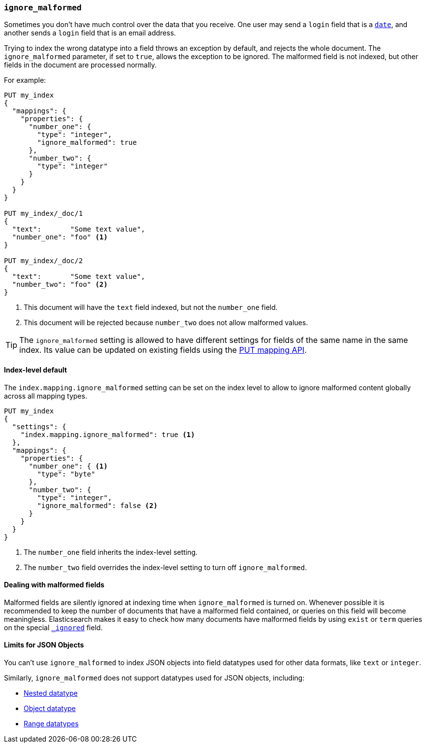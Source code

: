 [[ignore-malformed]]
=== `ignore_malformed`

Sometimes you don't have much control over the data that you receive.  One
user may send a `login` field that is a <<date,`date`>>, and another sends a
`login` field that is an email address.

Trying to index the wrong datatype into a field throws an exception by
default, and rejects the whole document.  The `ignore_malformed` parameter, if
set to `true`, allows the exception to be ignored.  The malformed field is not
indexed, but other fields in the document are processed normally.

For example:

[source,js]
--------------------------------------------------
PUT my_index
{
  "mappings": {
    "properties": {
      "number_one": {
        "type": "integer",
        "ignore_malformed": true
      },
      "number_two": {
        "type": "integer"
      }
    }
  }
}

PUT my_index/_doc/1
{
  "text":       "Some text value",
  "number_one": "foo" <1>
}

PUT my_index/_doc/2
{
  "text":       "Some text value",
  "number_two": "foo" <2>
}
--------------------------------------------------
// CONSOLE
// TEST[catch:bad_request]
<1> This document will have the `text` field indexed, but not the `number_one` field.
<2> This document will be rejected because `number_two` does not allow malformed values.

TIP: The `ignore_malformed` setting is allowed to have different settings for
fields of the same name in the same index.  Its value can be updated on
existing fields using the <<indices-put-mapping,PUT mapping API>>.


[[ignore-malformed-setting]]
==== Index-level default

The `index.mapping.ignore_malformed` setting can be set on the index level to
allow to ignore malformed content globally across all mapping types.

[source,js]
--------------------------------------------------
PUT my_index
{
  "settings": {
    "index.mapping.ignore_malformed": true <1>
  },
  "mappings": {
    "properties": {
      "number_one": { <1>
        "type": "byte"
      },
      "number_two": {
        "type": "integer",
        "ignore_malformed": false <2>
      }
    }
  }
}
--------------------------------------------------
// CONSOLE

<1> The `number_one` field inherits the index-level setting.
<2> The `number_two` field overrides the index-level setting to turn off `ignore_malformed`.

==== Dealing with malformed fields

Malformed fields are silently ignored at indexing time when `ignore_malformed`
is turned on. Whenever possible it is recommended to keep the number of
documents that have a malformed field contained, or queries on this field will
become meaningless. Elasticsearch makes it easy to check how many documents
have malformed fields by using `exist` or `term` queries on the special
<<mapping-ignored-field,`_ignored`>> field.

==== Limits for JSON Objects

You can't use `ignore_malformed` to index JSON objects into field datatypes used
for other data formats, like `text` or `integer`.

Similarly, `ignore_malformed` does not support datatypes used for JSON objects, including:

* <<nested, Nested datatype>>
* <<object, Object datatype>>
* <<range, Range datatypes>>
